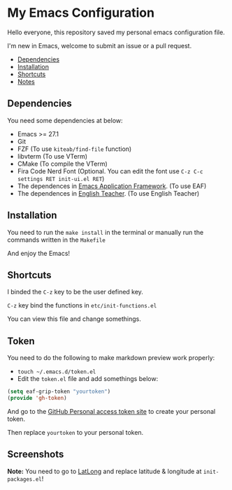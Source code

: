 * My Emacs Configuration
  Hello everyone, this repository saved my personal emacs configuration file.

  I'm new in Emacs, welcome to submit an issue or a pull request.

  - [[#dependencies][Dependencies]]
  - [[#installation][Installation]]
  - [[#shortcuts][Shortcuts]]
  - [[#notes][Notes]]

** Dependencies
   You need some dependencies at below:
   - Emacs >= 27.1
   - Git
   - FZF (To use ~kiteab/find-file~ function)
   - libvterm (To use VTerm)
   - CMake (To compile the VTerm)
   - Fira Code Nerd Font (Optional. You can edit the font use ~C-z C-c settings RET init-ui.el RET~)
   - The dependences in [[https://github.com/manateelazycat/emacs-application-framework][Emacs Application Framework]]. (To use EAF)
   - The dependences in [[https://github.com/loyalpartner/english-teacher.el][English Teacher]]. (To use English Teacher)

** Installation
   You need to run the ~make install~ in the terminal or manually run the commands written in the ~Makefile~

   And enjoy the Emacs!

** Shortcuts
   I binded the ~C-z~ key to be the user defined key.

   ~C-z~ key bind the functions in ~etc/init-functions.el~

   You can view this file and change somethings.

** Token
   You need to do the following to make markdown preview work properly:
   - ~touch ~/.emacs.d/token.el~
   - Edit the ~token.el~ file and add somethings below:
   #+begin_src emacs-lisp
     (setq eaf-grip-token "yourtoken")
     (provide 'gh-token)
   #+end_src
   And go to the [[https://github.com/settings/tokens/new?scopes=][GitHub Personal access token site]] to create your personal token.

   Then replace ~yourtoken~ to your personal token.

** Screenshots
   [[./screenshots/dark.png]]

   [[./screenshots/light.png]]

   *Note:* You need to go to [[https://www.latlong.net][LatLong]] and replace latitude & longitude at ~init-packages.el~!
